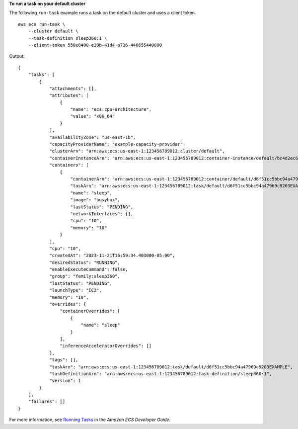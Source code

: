 **To run a task on your default cluster**

The following ``run-task`` example runs a task on the default cluster and uses a client token. ::

    aws ecs run-task \
        --cluster default \
        --task-definition sleep360:1 \
        --client-token 550e8400-e29b-41d4-a716-446655440000

Output::

    {
        "tasks": [
            {
                "attachments": [],
                "attributes": [
                    {
                        "name": "ecs.cpu-architecture",
                        "value": "x86_64"
                    }
                ],
                "availabilityZone": "us-east-1b",
                "capacityProviderName": "example-capacity-provider",
                "clusterArn": "arn:aws:ecs:us-east-1:123456789012:cluster/default",
                "containerInstanceArn": "arn:aws:ecs:us-east-1:123456789012:container-instance/default/bc4d2ec611d04bb7bb97e83ceEXAMPLE",
                "containers": [
                    {
                        "containerArn": "arn:aws:ecs:us-east-1:123456789012:container/default/d6f51cc5bbc94a47969c92035e9f66f8/75853d2d-711e-458a-8362-0f0aEXAMPLE",
                        "taskArn": "arn:aws:ecs:us-east-1:123456789012:task/default/d6f51cc5bbc94a47969c9203EXAMPLE",
                        "name": "sleep",
                        "image": "busybox",
                        "lastStatus": "PENDING",
                        "networkInterfaces": [],
                        "cpu": "10",
                        "memory": "10"
                    }
                ],
                "cpu": "10",
                "createdAt": "2023-11-21T16:59:34.403000-05:00",
                "desiredStatus": "RUNNING",
                "enableExecuteCommand": false,
                "group": "family:sleep360",
                "lastStatus": "PENDING",
                "launchType": "EC2",
                "memory": "10",
                "overrides": {
                    "containerOverrides": [
                        {
                            "name": "sleep"
                        }
                    ],
                    "inferenceAcceleratorOverrides": []
                },
                "tags": [],
                "taskArn": "arn:aws:ecs:us-east-1:123456789012:task/default/d6f51cc5bbc94a47969c9203EXAMPLE",
                "taskDefinitionArn": "arn:aws:ecs:us-east-1:123456789012:task-definition/sleep360:1",
                "version": 1
            }
        ],
        "failures": []
    }

For more information, see `Running Tasks <https://docs.aws.amazon.com/AmazonECS/latest/developerguide/ecs_run_task.html>`__ in the *Amazon ECS Developer Guide*.
